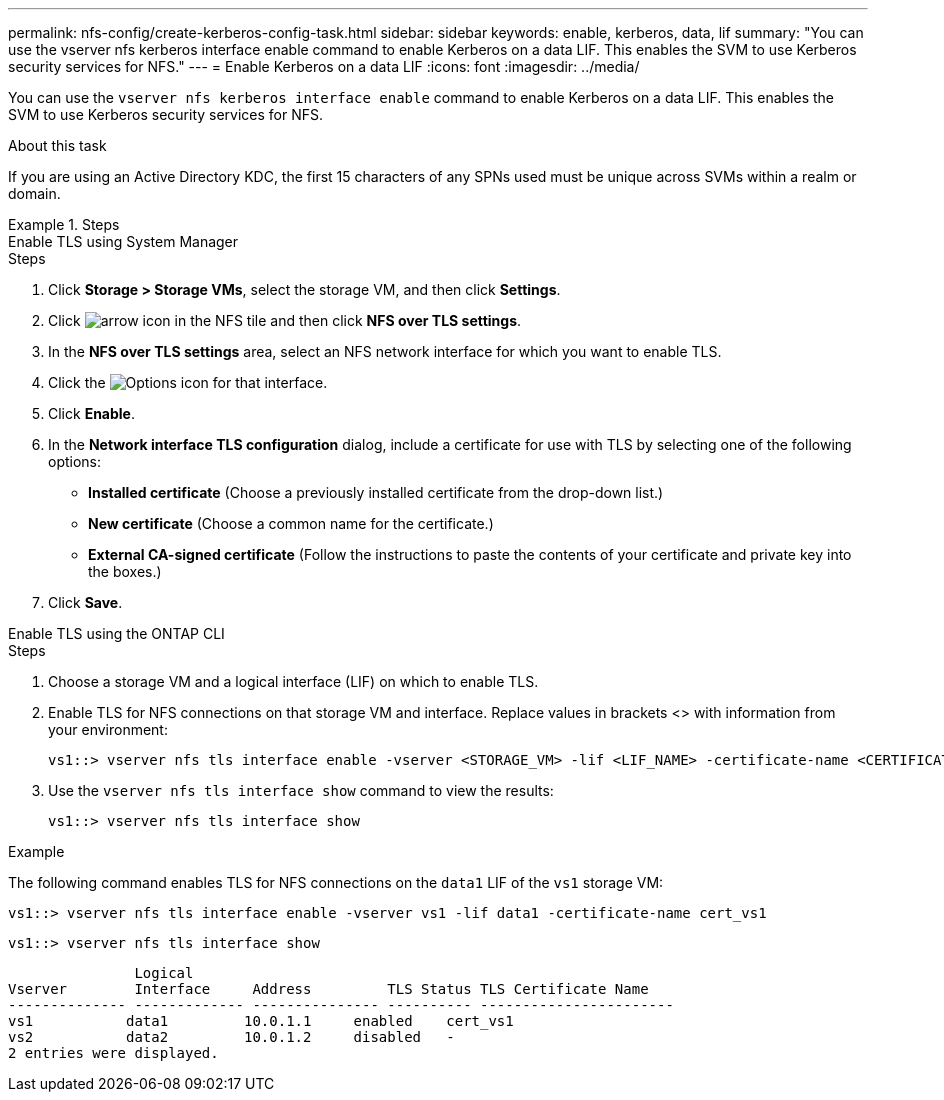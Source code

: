 ---
permalink: nfs-config/create-kerberos-config-task.html
sidebar: sidebar
keywords: enable, kerberos, data, lif
summary: "You can use the vserver nfs kerberos interface enable command to enable Kerberos on a data LIF. This enables the SVM to use Kerberos security services for NFS."
---
= Enable Kerberos on a data LIF
:icons: font
:imagesdir: ../media/

[.lead]
You can use the `vserver nfs kerberos interface enable` command to enable Kerberos on a data LIF. This enables the SVM to use Kerberos security services for NFS.

.About this task

If you are using an Active Directory KDC, the first 15 characters of any SPNs used must be unique across SVMs within a realm or domain.

.Steps

[role="tabbed-block"]
====
.Enable TLS using System Manager
--
.Steps

. Click *Storage > Storage VMs*, select the storage VM, and then click *Settings*.

. Click image:icon_arrow.gif[arrow icon] in the NFS tile and then click *NFS over TLS settings*.

. In the *NFS over TLS settings* area, select an NFS network interface for which you want to enable TLS. 
. Click the image:icon_kabob.gif[Options icon] for that interface.
. Click *Enable*.
. In the *Network interface TLS configuration* dialog, include a certificate for use with TLS by selecting one of the following options:
+
* *Installed certificate* (Choose a previously installed certificate from the drop-down list.)
* *New certificate* (Choose a common name for the certificate.)
* *External CA-signed certificate* (Follow the instructions to paste the contents of your certificate and private key into the boxes.)
. Click *Save*.
--

.Enable TLS using the ONTAP CLI
--
.Steps

. Choose a storage VM and a logical interface (LIF) on which to enable TLS.
. Enable TLS for NFS connections on that storage VM and interface. Replace values in brackets <> with information from your environment:
+
[source,console]
----
vs1::> vserver nfs tls interface enable -vserver <STORAGE_VM> -lif <LIF_NAME> -certificate-name <CERTIFICATE_NAME>
----
. Use the `vserver nfs tls interface show` command to view the results:
+
[source,console]
----
vs1::> vserver nfs tls interface show
----
--
====

.Example

The following command enables TLS for NFS connections on the `data1` LIF of the `vs1` storage VM: 
[source,console]
----
vs1::> vserver nfs tls interface enable -vserver vs1 -lif data1 -certificate-name cert_vs1
----

[source,console]
----
vs1::> vserver nfs tls interface show
----
               Logical
Vserver        Interface     Address         TLS Status TLS Certificate Name
-------------- ------------- --------------- ---------- -----------------------
vs1           data1         10.0.1.1     enabled    cert_vs1
vs2           data2         10.0.1.2     disabled   -
2 entries were displayed.

